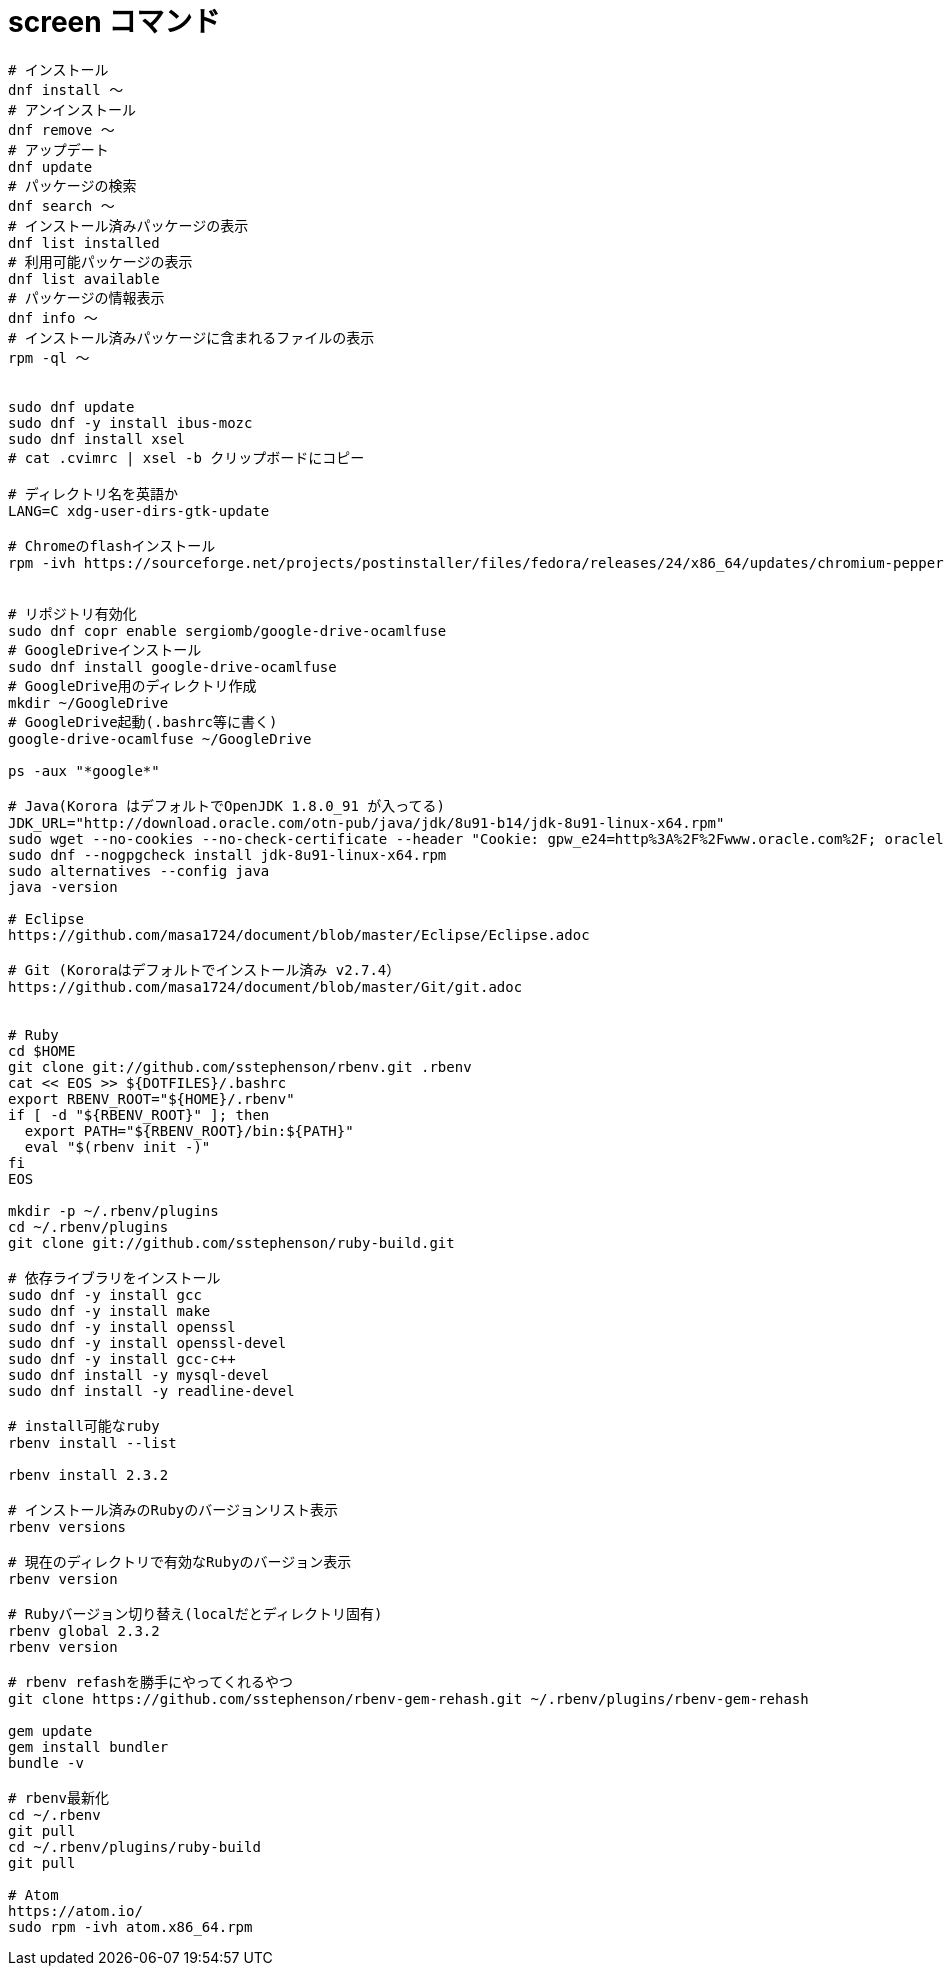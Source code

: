 = screen コマンド
:toc:
:toc-title:
:pagenums:
:sectnums:
//:imagesdir: img_MySQL/
:icons: font
:source-highlighter: pygments
:pygments-style: default
:pygments-linenums-mode: inline
:lang: ja

[source,sh]
----


# インストール
dnf install 〜
# アンインストール
dnf remove 〜
# アップデート
dnf update
# パッケージの検索
dnf search 〜
# インストール済みパッケージの表示
dnf list installed
# 利用可能パッケージの表示
dnf list available
# パッケージの情報表示
dnf info 〜
# インストール済みパッケージに含まれるファイルの表示
rpm -ql 〜


sudo dnf update
sudo dnf -y install ibus-mozc
sudo dnf install xsel
# cat .cvimrc | xsel -b クリップボードにコピー

# ディレクトリ名を英語か
LANG=C xdg-user-dirs-gtk-update

# Chromeのflashインストール
rpm -ivh https://sourceforge.net/projects/postinstaller/files/fedora/releases/24/x86_64/updates/chromium-pepper-flash-23.0.0.162-1.fc24.x86_64.rpm/download


# リポジトリ有効化
sudo dnf copr enable sergiomb/google-drive-ocamlfuse
# GoogleDriveインストール
sudo dnf install google-drive-ocamlfuse
# GoogleDrive用のディレクトリ作成
mkdir ~/GoogleDrive
# GoogleDrive起動(.bashrc等に書く)
google-drive-ocamlfuse ~/GoogleDrive

ps -aux "*google*"

# Java(Korora はデフォルトでOpenJDK 1.8.0_91 が入ってる)
JDK_URL="http://download.oracle.com/otn-pub/java/jdk/8u91-b14/jdk-8u91-linux-x64.rpm"
sudo wget --no-cookies --no-check-certificate --header "Cookie: gpw_e24=http%3A%2F%2Fwww.oracle.com%2F; oraclelicense=accept-securebackup-cookie" "${JDK_URL}"
sudo dnf --nogpgcheck install jdk-8u91-linux-x64.rpm
sudo alternatives --config java
java -version

# Eclipse
https://github.com/masa1724/document/blob/master/Eclipse/Eclipse.adoc

# Git (Kororaはデフォルトでインストール済み v2.7.4）
https://github.com/masa1724/document/blob/master/Git/git.adoc


# Ruby
cd $HOME
git clone git://github.com/sstephenson/rbenv.git .rbenv
cat << EOS >> ${DOTFILES}/.bashrc
export RBENV_ROOT="${HOME}/.rbenv"
if [ -d "${RBENV_ROOT}" ]; then
  export PATH="${RBENV_ROOT}/bin:${PATH}"
  eval "$(rbenv init -)"
fi
EOS

mkdir -p ~/.rbenv/plugins
cd ~/.rbenv/plugins
git clone git://github.com/sstephenson/ruby-build.git

# 依存ライブラリをインストール
sudo dnf -y install gcc
sudo dnf -y install make
sudo dnf -y install openssl
sudo dnf -y install openssl-devel
sudo dnf -y install gcc-c++
sudo dnf install -y mysql-devel
sudo dnf install -y readline-devel

# install可能なruby
rbenv install --list

rbenv install 2.3.2

# インストール済みのRubyのバージョンリスト表示
rbenv versions

# 現在のディレクトリで有効なRubyのバージョン表示
rbenv version

# Rubyバージョン切り替え(localだとディレクトリ固有)
rbenv global 2.3.2
rbenv version

# rbenv refashを勝手にやってくれるやつ
git clone https://github.com/sstephenson/rbenv-gem-rehash.git ~/.rbenv/plugins/rbenv-gem-rehash

gem update
gem install bundler
bundle -v

# rbenv最新化
cd ~/.rbenv
git pull
cd ~/.rbenv/plugins/ruby-build
git pull

# Atom
https://atom.io/
sudo rpm -ivh atom.x86_64.rpm

----
